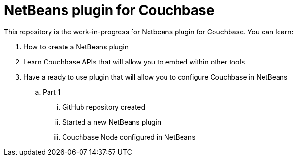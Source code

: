 = NetBeans plugin for Couchbase

This repository is the work-in-progress for Netbeans plugin for Couchbase. You can learn:

. How to create a NetBeans plugin
. Learn Couchbase APIs that will allow you to embed within other tools
. Have a ready to use plugin that will allow you to configure Couchbase in NetBeans
.. Part 1
... GitHub repository created
... Started a new NetBeans plugin
... Couchbase Node configured in NetBeans

